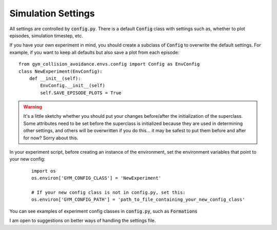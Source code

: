 .. _config:

Simulation Settings
========================================

All settings are controlled by :code:`config.py`. There is a default :code:`Config` class with settings such as, whether to plot episodes, simulation timestep, etc.

If you have your own experiment in mind, you should create a subclass of :code:`Config` to overwrite the default settings. For example, if you want to keep all defaults but also save a plot from each episode:

.. parsed-literal::
    from gym_collision_avoidance.envs.config import Config as EnvConfig
    class NewExperiment(EnvConfig):
        def __init__(self):
            EnvConfig.__init__(self)
            self.SAVE_EPISODE_PLOTS = True

.. warning::
    It's a little sketchy whether you should put your changes before/after the initialization of the superclass. Some attributes need to be set before the superclass is initialized because they are used in determining other settings, and others will be overwritten if you do this... it may be safest to put them before and after for now? Sorry about this.

In your experiment script, before creating an instance of the environment, set the environment variables that point to your new config:

    .. parsed-literal::
        import os
        os.environ['GYM_CONFIG_CLASS'] = 'NewExperiment'

        # If your new config class is not in config.py, set this:
        os.environ['GYM_CONFIG_PATH'] = 'path_to_file_containing_your_new_config_class'

You can see examples of experiment config classes in :code:`config.py`, such as :code:`Formations`

I am open to suggestions on better ways of handling the settings file.
